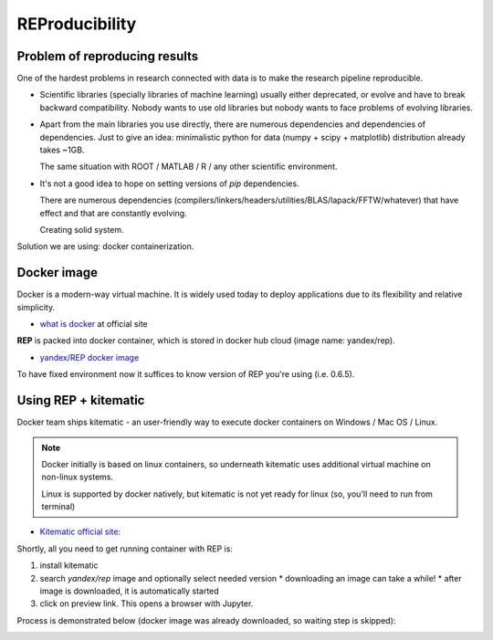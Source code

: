 .. _reproducibility:

REProducibility
===============

Problem of reproducing results
------------------------------

One of the hardest problems in research connected with data is to make the research pipeline reproducible.

* Scientific libraries (specially libraries of machine learning) usually either deprecated,
  or evolve and have to break backward compatibility.
  Nobody wants to use old libraries but nobody wants to face problems of evolving libraries.

* Apart from the main libraries you use directly, there are numerous dependencies and dependencies of dependencies.
  Just to give an idea: minimalistic python for data (numpy + scipy + matplotlib) distribution already takes ~1GB.

  The same situation with ROOT / MATLAB / R / any other scientific environment.

* It's not a good idea to hope on setting versions of `pip` dependencies.

  There are numerous dependencies (compilers/linkers/headers/utilities/BLAS/lapack/FFTW/whatever) that
  have effect and that are constantly evolving.

  Creating solid system.

Solution we are using: docker containerization.

Docker image
------------

Docker is a modern-way virtual machine.
It is widely used today to deploy applications due to its flexibility and relative simplicity.

* `what is docker <https://www.docker.com/what-docker>`_ at official site

**REP** is packed into docker container, which is stored in docker hub cloud (image name: yandex/rep).

* `yandex/REP docker image <https://hub.docker.com/r/yandex/rep/>`_

To have fixed environment now it suffices to know version of REP you're using (i.e. 0.6.5).



Using REP + kitematic
---------------------

Docker team ships kitematic - an user-friendly way to execute docker containers on Windows / Mac OS / Linux.

.. note::
    Docker initially is based on linux containers,
    so underneath kitematic uses additional virtual machine on non-linux systems.

    Linux is supported by docker natively, but kitematic is not yet ready for linux
    (so, you'll need to run from terminal)

* `Kitematic official site: <https://kitematic.com/>`_

Shortly, all you need to get running container with REP is:

1. install kitematic
2. search `yandex/rep` image and optionally select needed version
   * downloading an image can take a while!
   * after image is downloaded, it is automatically started
3. click on preview link. This opens a browser with Jupyter.

Process is demonstrated below (docker image was already downloaded, so waiting step is skipped):

.. image:: images/kitematic.gif

